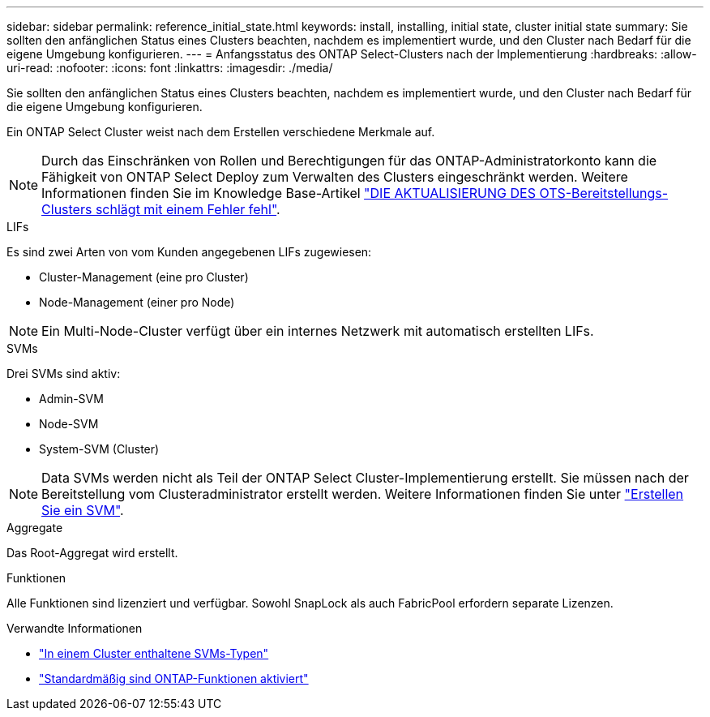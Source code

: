 ---
sidebar: sidebar 
permalink: reference_initial_state.html 
keywords: install, installing, initial state, cluster initial state 
summary: Sie sollten den anfänglichen Status eines Clusters beachten, nachdem es implementiert wurde, und den Cluster nach Bedarf für die eigene Umgebung konfigurieren. 
---
= Anfangsstatus des ONTAP Select-Clusters nach der Implementierung
:hardbreaks:
:allow-uri-read: 
:nofooter: 
:icons: font
:linkattrs: 
:imagesdir: ./media/


[role="lead"]
Sie sollten den anfänglichen Status eines Clusters beachten, nachdem es implementiert wurde, und den Cluster nach Bedarf für die eigene Umgebung konfigurieren.

Ein ONTAP Select Cluster weist nach dem Erstellen verschiedene Merkmale auf.


NOTE: Durch das Einschränken von Rollen und Berechtigungen für das ONTAP-Administratorkonto kann die Fähigkeit von ONTAP Select Deploy zum Verwalten des Clusters eingeschränkt werden. Weitere Informationen finden Sie im Knowledge Base-Artikel link:https://kb.netapp.com/onprem/ontap/ONTAP_Select/OTS_Deploy_cluster_refresh_fails_with_error%3A_ONTAPSelectSysCLIVersionFailed_zapi_returned_bad_status_0%3A_None["DIE AKTUALISIERUNG DES OTS-Bereitstellungs-Clusters schlägt mit einem Fehler fehl"^].

.LIFs
Es sind zwei Arten von vom Kunden angegebenen LIFs zugewiesen:

* Cluster-Management (eine pro Cluster)
* Node-Management (einer pro Node)



NOTE: Ein Multi-Node-Cluster verfügt über ein internes Netzwerk mit automatisch erstellten LIFs.

.SVMs
Drei SVMs sind aktiv:

* Admin-SVM
* Node-SVM
* System-SVM (Cluster)



NOTE: Data SVMs werden nicht als Teil der ONTAP Select Cluster-Implementierung erstellt. Sie müssen nach der Bereitstellung vom Clusteradministrator erstellt werden. Weitere Informationen finden Sie unter https://docs.netapp.com/us-en/ontap/nfs-config/create-svms-data-access-task.html["Erstellen Sie ein SVM"^].

.Aggregate
Das Root-Aggregat wird erstellt.

.Funktionen
Alle Funktionen sind lizenziert und verfügbar. Sowohl SnapLock als auch FabricPool erfordern separate Lizenzen.

.Verwandte Informationen
* link:https://docs.netapp.com/us-en/ontap/system-admin/types-svms-concept.html["In einem Cluster enthaltene SVMs-Typen"^]
* link:reference_lic_ontap_features.html["Standardmäßig sind ONTAP-Funktionen aktiviert"]

